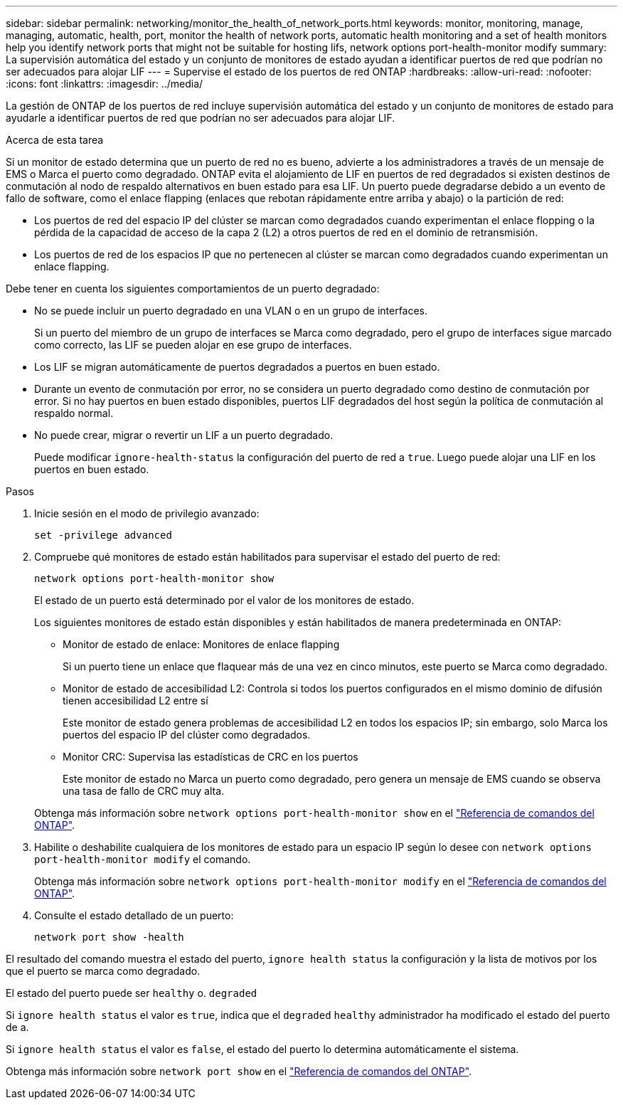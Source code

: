 ---
sidebar: sidebar 
permalink: networking/monitor_the_health_of_network_ports.html 
keywords: monitor, monitoring, manage, managing, automatic, health, port, monitor the health of network ports, automatic health monitoring and a set of health monitors help you identify network ports that might not be suitable for hosting lifs, network options port-health-monitor modify 
summary: La supervisión automática del estado y un conjunto de monitores de estado ayudan a identificar puertos de red que podrían no ser adecuados para alojar LIF 
---
= Supervise el estado de los puertos de red ONTAP
:hardbreaks:
:allow-uri-read: 
:nofooter: 
:icons: font
:linkattrs: 
:imagesdir: ../media/


[role="lead"]
La gestión de ONTAP de los puertos de red incluye supervisión automática del estado y un conjunto de monitores de estado para ayudarle a identificar puertos de red que podrían no ser adecuados para alojar LIF.

.Acerca de esta tarea
Si un monitor de estado determina que un puerto de red no es bueno, advierte a los administradores a través de un mensaje de EMS o Marca el puerto como degradado. ONTAP evita el alojamiento de LIF en puertos de red degradados si existen destinos de conmutación al nodo de respaldo alternativos en buen estado para esa LIF. Un puerto puede degradarse debido a un evento de fallo de software, como el enlace flapping (enlaces que rebotan rápidamente entre arriba y abajo) o la partición de red:

* Los puertos de red del espacio IP del clúster se marcan como degradados cuando experimentan el enlace flopping o la pérdida de la capacidad de acceso de la capa 2 (L2) a otros puertos de red en el dominio de retransmisión.
* Los puertos de red de los espacios IP que no pertenecen al clúster se marcan como degradados cuando experimentan un enlace flapping.


Debe tener en cuenta los siguientes comportamientos de un puerto degradado:

* No se puede incluir un puerto degradado en una VLAN o en un grupo de interfaces.
+
Si un puerto del miembro de un grupo de interfaces se Marca como degradado, pero el grupo de interfaces sigue marcado como correcto, las LIF se pueden alojar en ese grupo de interfaces.

* Los LIF se migran automáticamente de puertos degradados a puertos en buen estado.
* Durante un evento de conmutación por error, no se considera un puerto degradado como destino de conmutación por error. Si no hay puertos en buen estado disponibles, puertos LIF degradados del host según la política de conmutación al respaldo normal.
* No puede crear, migrar o revertir un LIF a un puerto degradado.
+
Puede modificar `ignore-health-status` la configuración del puerto de red a `true`. Luego puede alojar una LIF en los puertos en buen estado.



.Pasos
. Inicie sesión en el modo de privilegio avanzado:
+
....
set -privilege advanced
....
. Compruebe qué monitores de estado están habilitados para supervisar el estado del puerto de red:
+
....
network options port-health-monitor show
....
+
El estado de un puerto está determinado por el valor de los monitores de estado.

+
Los siguientes monitores de estado están disponibles y están habilitados de manera predeterminada en ONTAP:

+
** Monitor de estado de enlace: Monitores de enlace flapping
+
Si un puerto tiene un enlace que flaquear más de una vez en cinco minutos, este puerto se Marca como degradado.

** Monitor de estado de accesibilidad L2: Controla si todos los puertos configurados en el mismo dominio de difusión tienen accesibilidad L2 entre sí
+
Este monitor de estado genera problemas de accesibilidad L2 en todos los espacios IP; sin embargo, solo Marca los puertos del espacio IP del clúster como degradados.

** Monitor CRC: Supervisa las estadísticas de CRC en los puertos
+
Este monitor de estado no Marca un puerto como degradado, pero genera un mensaje de EMS cuando se observa una tasa de fallo de CRC muy alta.



+
Obtenga más información sobre `network options port-health-monitor show` en el link:https://docs.netapp.com/us-en/ontap-cli/network-options-port-health-monitor-show.html["Referencia de comandos del ONTAP"^].

. Habilite o deshabilite cualquiera de los monitores de estado para un espacio IP según lo desee con `network options port-health-monitor modify` el comando.
+
Obtenga más información sobre `network options port-health-monitor modify` en el link:https://docs.netapp.com/us-en/ontap-cli/network-options-port-health-monitor-modify.html["Referencia de comandos del ONTAP"^].

. Consulte el estado detallado de un puerto:
+
....
network port show -health
....


El resultado del comando muestra el estado del puerto, `ignore health status` la configuración y la lista de motivos por los que el puerto se marca como degradado.

El estado del puerto puede ser `healthy` o. `degraded`

Si `ignore health status` el valor es `true`, indica que el `degraded` `healthy` administrador ha modificado el estado del puerto de a.

Si `ignore health status` el valor es `false`, el estado del puerto lo determina automáticamente el sistema.

Obtenga más información sobre `network port show` en el link:https://docs.netapp.com/us-en/ontap-cli/network-port-show.html["Referencia de comandos del ONTAP"^].
